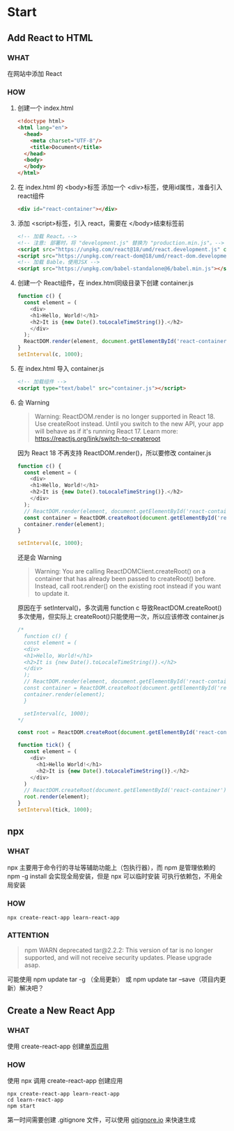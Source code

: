 * Start

** Add React to HTML
*** WHAT
在网站中添加 React

*** HOW
1. 创建一个 index.html
   #+begin_src html
     <!doctype html>
     <html lang="en">
       <head>
         <meta charset="UTF-8"/>
         <title>Document</title>
       </head>
       <body>
       </body>
     </html>
   #+end_src
   
2. 在 index.html 的 <body>标签 添加一个 <div>标签，使用id属性，准备引入 react组件
   #+begin_src html
     <div id="react-container"></div>
   #+end_src

3. 添加 <script>标签，引入 react，需要在 </body>结束标签前
   #+begin_src html
     <!-- 加载 React。-->                                                                            
     <!-- 注意: 部署时，将 "development.js" 替换为 "production.min.js"。-->                          
     <script src="https://unpkg.com/react@18/umd/react.development.js" crossorigin></script>              
     <script src="https://unpkg.com/react-dom@18/umd/react-dom.development.js" crossorigin></script>
     <!-- 加载 Bable，使用JSX -->
     <script src="https://unpkg.com/babel-standalone@6/babel.min.js"></script>
   #+end_src

4. 创建一个 React组件，在 index.html同级目录下创建 container.js
   #+begin_src js
     function c() {
       const element = (
         <div>
         <h1>Hello, World!</h1>
         <h2>It is {new Date().toLocaleTimeString()}.</h2>
         </div>
       );
       ReactDOM.render(element, document.getElementById('react-container'));
     }
     setInterval(c, 1000);
   #+end_src

5. 在 index.html 导入 container.js
    #+begin_src html
      <!-- 加载组件 -->
      <script type="text/babel" src="container.js"></script>
    #+end_src

6. 会 Warning
   #+begin_quote
   Warning: ReactDOM.render is no longer supported in React 18. Use createRoot instead. Until you switch to the new API, your app will behave as if it's running React 17. Learn more: https://reactjs.org/link/switch-to-createroot
   #+end_quote

   因为 React 18 不再支持 ReactDOM.render()，所以要修改 container.js
   #+begin_src js
     function c() {
       const element = (
         <div>
         <h1>Hello, World!</h1>
         <h2>It is {new Date().toLocaleTimeString()}.</h2>
         </div>
       );
       // ReactDOM.render(element, document.getElementById('react-container'));
       const container = ReactDOM.createRoot(document.getElementById('react-container'));
       container.render(element);
     }

     setInterval(c, 1000);
   #+end_src

   还是会 Warning
   #+begin_quote
   Warning: You are calling ReactDOMClient.createRoot() on a container that has already been passed to createRoot() before. Instead, call root.render() on the existing root instead if you want to update it.
   #+end_quote

   原因在于 setInterval()，多次调用 function c 导致ReactDOM.createRoot()多次使用，但实际上 createRoot()只能使用一次，所以应该修改 container.js
   #+begin_src js
     /*
       function c() {
       const element = (
       <div>
       <h1>Hello, World!</h1>
       <h2>It is {new Date().toLocaleTimeString()}.</h2>
       </div>
       );
       // ReactDOM.render(element, document.getElementById('react-container'));
       const container = ReactDOM.createRoot(document.getElementById('react-container'));
       container.render(element);
       }

       setInterval(c, 1000);
     ,*/

     const root = ReactDOM.createRoot(document.getElementById('react-container'));

     function tick() {
       const element = (
         <div>
           <h1>Hello World!</h1>
           <h2>It is {new Date().toLocaleTimeString()}.</h2>
         </div>
       )
       // ReactDOM.createRoot(document.getElementById('react-container')).render(element);
       root.render(element);
     }
     setInterval(tick, 1000);
   #+end_src
   
** npx

*** WHAT
npx 主要用于命令行的寻址等辅助功能上（包执行器），而 npm 是管理依赖的
npm -g install 会实现全局安装，但是 npx 可以临时安装 可执行依赖包，不用全局安装

*** HOW
#+begin_src shell
  npx create-react-app learn-react-app
#+end_src

*** ATTENTION
#+begin_quote
npm WARN deprecated tar@2.2.2: This version of tar is no longer supported, and will not receive security updates. Please upgrade asap.
#+end_quote

可能使用 npm update tar -g （全局更新） 或 npm update tar --save（项目内更新）解决吧？

** Create a New React App

*** WHAT
使用 create-react-app 创建[[https://react.docschina.org/docs/glossary.html#single-page-application][单页应用]]

*** HOW
使用 npx 调用 create-react-app 创建应用

#+begin_src shell
  npx create-react-app learn-react-app
  cd learn-react-app
  npm start
#+end_src

第一时间需要创建 .gitignore 文件，可以使用 [[https://www.toptal.com/developers/gitignore][gitignore.io]] 来快速生成
